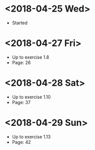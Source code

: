* <2018-04-25 Wed>
- Started
* <2018-04-27 Fri>
- Up to exercise 1.8
- Page: 26
* <2018-04-28 Sat>
- Up to exercise 1.10
- Page: 37
* <2018-04-29 Sun>
- Up to exercise 1.13
- Page: 42
